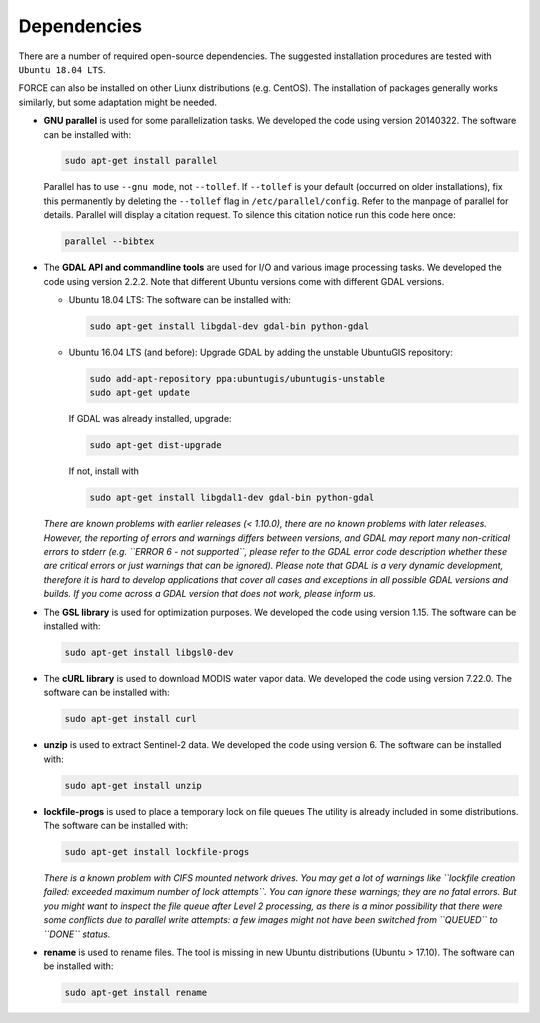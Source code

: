 .. _depend:

Dependencies
============

There are a number of required open-source dependencies. The suggested installation procedures are tested with ``Ubuntu 18.04 LTS``. 

FORCE can also be installed on other Liunx distributions (e.g. CentOS). The installation of packages generally works similarly, but some adaptation might be needed.

* **GNU parallel** is used for some parallelization tasks.
  We developed the code using version 20140322.
  The software can be installed with:

  .. code-block:: bash

    sudo apt-get install parallel


  Parallel has to use ``--gnu mode``, not ``--tollef``. If ``--tollef`` is your default (occurred on older installations), fix this permanently by deleting the ``--tollef`` flag in ``/etc/parallel/config``. Refer to the manpage of parallel for details.
  Parallel will display a citation request. To silence this citation notice run this code here once:
  
  .. code-block:: bash

    parallel --bibtex

* The **GDAL API and commandline tools** are used for I/O and various image processing tasks.
  We developed the code using version 2.2.2.
  Note that different Ubuntu versions come with different GDAL versions.

  * Ubuntu 18.04 LTS:
    The software can be installed with:

    .. code-block:: bash

      sudo apt-get install libgdal-dev gdal-bin python-gdal

  * Ubuntu 16.04 LTS (and before): 
    Upgrade GDAL by adding the unstable UbuntuGIS repository:
  
    .. code-block:: bash

      sudo add-apt-repository ppa:ubuntugis/ubuntugis-unstable
      sudo apt-get update

    If GDAL was already installed, upgrade:
  
    .. code-block:: bash

      sudo apt-get dist-upgrade

    If not, install with 

    .. code-block:: bash
  
      sudo apt-get install libgdal1-dev gdal-bin python-gdal

  *There are known problems with earlier releases (< 1.10.0), there are no known problems with later releases.
  However, the reporting of errors and warnings differs between versions, and GDAL may report many non-critical errors to stderr (e.g. ``ERROR 6 - not supported``, please refer to the GDAL error code description whether these are critical errors or just warnings that can be ignored). Please note that GDAL is a very dynamic development, therefore it is hard to develop applications that cover all cases and exceptions in all possible GDAL versions and builds. If you come across a GDAL version that does not work, please inform us.*
  
* The **GSL library** is used for optimization purposes.
  We developed the code using version 1.15.
  The software can be installed with:

  .. code-block:: bash

    sudo apt-get install libgsl0-dev

* The **cURL library** is used to download MODIS water vapor data.
  We developed the code using version 7.22.0.
  The software can be installed with:

  .. code-block:: bash

    sudo apt-get install curl

* **unzip** is used to extract Sentinel-2 data.
  We developed the code using version 6.
  The software can be installed with:

  .. code-block:: bash

    sudo apt-get install unzip

* **lockfile-progs** is used to place a temporary lock on file queues
  The utility is already included in some distributions.
  The software can be installed with:

  .. code-block:: bash

    sudo apt-get install lockfile-progs

  *There is a known problem with CIFS mounted network drives. You may get a lot of warnings like ``lockfile creation failed: exceeded maximum number of lock attempts``. You can ignore these warnings; they are no fatal errors. But you might want to inspect the file queue after Level 2 processing, as there is a minor possibility that there were some conflicts due to parallel write attempts: a few images might not have been switched from ``QUEUED`` to ``DONE`` status.*
  
* **rename** is used to rename files.
  The tool is missing in new Ubuntu distributions (Ubuntu > 17.10). The software can be installed with:

  .. code-block:: bash

    sudo apt-get install rename

